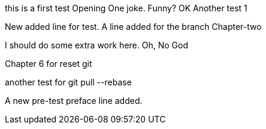 this is a first test
Opening One joke. Funny? OK
Another test 1

New added line for test.
A line added for the branch Chapter-two

I should do some extra work here.
Oh, No God

Chapter 6 for reset git

another test for git pull --rebase

A new pre-test preface line added.
